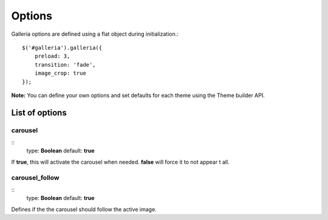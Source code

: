 .. _options:

=======
Options
=======

Galleria options are defined using a flat object during initialization.::

    $('#galleria').galleria({
        preload: 3,
        transition: 'fade',
        image_crop: true
    });

**Note:** You can define your own options and set defaults for each theme using the Theme builder API.

List of options
===============

carousel
--------

::
    type: **Boolean**
    default: **true**

If **true**, this will activate the carousel when needed. **false** will force it to not appear t all.

carousel_follow
---------------

::
    type: **Boolean**
    default: **true**

Defines if the the carousel should follow the active image.
